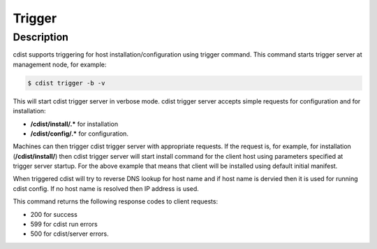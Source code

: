 Trigger
=======

Description
-----------
cdist supports triggering for host installation/configuration using trigger command.
This command starts trigger server at management node, for example:

.. code-block:: sh

    $ cdist trigger -b -v

This will start cdist trigger server in verbose mode. cdist trigger server accepts
simple requests for configuration and for installation:

* :strong:`/cdist/install/.*` for installation
* :strong:`/cdist/config/.*` for configuration.

Machines can then trigger cdist trigger server with appropriate requests.
If the request is, for example, for installation (:strong:`/cdist/install/`)
then cdist trigger server will start install command for the client host using
parameters specified at trigger server startup. For the above example that means
that client will be installed using default initial manifest.

When triggered cdist will try to reverse DNS lookup for host name and if
host name is dervied then it is used for running cdist config. If no
host name is resolved then IP address is used.

This command returns the following response codes to client requests:

* 200 for success
* 599 for cdist run errors
* 500 for cdist/server errors.
